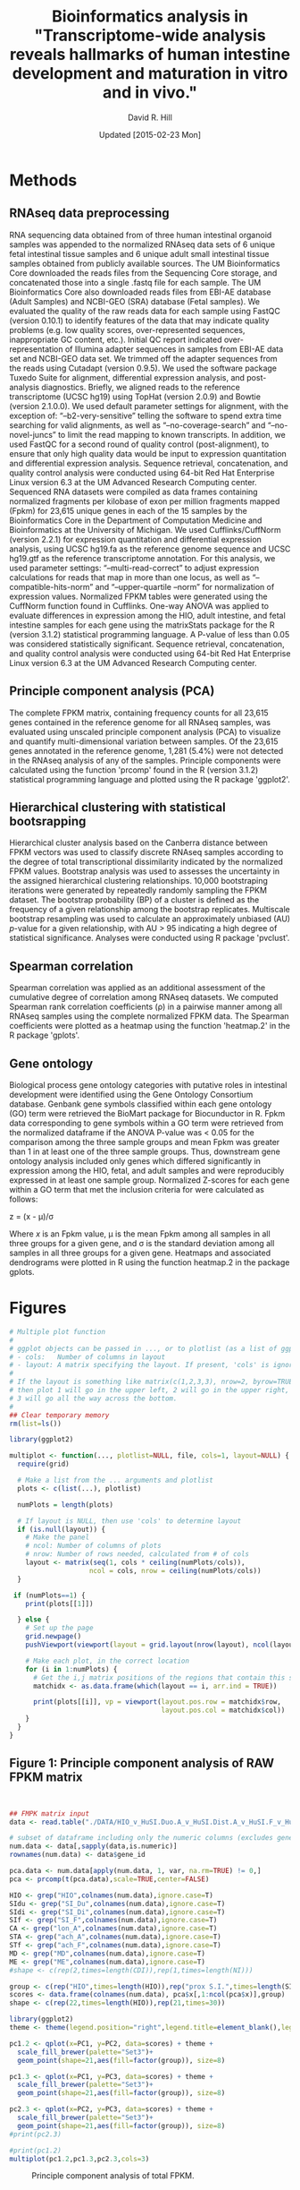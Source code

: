 #    -*- mode: org -*-
#+STARTUP: overview
#+STARTUP: entitiespretty
#+LATEX_HEADER:\usepackage[citestyle=authoryear-icomp,bibstyle=authoryear,maxcitenames=3,backend=biber,natbib=true]{biblatex}
#+LATEX_HEADER:\addbibresource{methods.bib}

#+TITLE: Bioinformatics analysis in "Transcriptome-wide analysis reveals hallmarks of human intestine development and maturation in vitro and in vivo."
#+OPTIONS: toc:2 H:4
#+DATE: Updated [2015-02-23 Mon]
#+AUTHOR: David R. Hill

* Methods

** RNAseq data preprocessing
RNA sequencing data obtained from of three human intestinal organoid samples was appended to the normalized RNAseq data sets of 6 unique fetal intestinal tissue samples and 6 unique adult small intestinal tissue samples obtained from publicly available sources. The UM Bioinformatics Core downloaded the reads files from the Sequencing Core storage, and concatenated those into a single .fastq file for each sample. The UM Bioinformatics Core also downloaded reads files from EBI-AE database (Adult Samples) and NCBI-GEO (SRA) database (Fetal samples). We evaluated the quality of the raw reads data for each sample using FastQC (version 0.10.1) to identify features of the data that may indicate quality problems (e.g. low quality scores, over-represented sequences, inappropriate GC content, etc.). Initial QC report indicated over-representation of Illumina adapter sequences in samples from EBI-AE data set and NCBI-GEO data set. We trimmed off the adapter sequences from the reads using Cutadapt (version 0.9.5). We used the software package Tuxedo Suite for alignment, differential expression analysis, and post-analysis diagnostics. Briefly, we aligned reads to the reference transcriptome (UCSC hg19) using TopHat (version 2.0.9) and Bowtie (version 2.1.0.0). We used default parameter settings for alignment, with the exception of: “--b2-very-sensitive” telling the software to spend extra time searching for valid alignments, as well as “--no-coverage-search” and “--no-novel-juncs” to limit the read mapping to known transcripts. In addition, we used FastQC for a second round of quality control (post-alignment), to ensure that only high quality data would be input to expression quantitation and differential expression analysis. Sequence retrieval, concatenation, and quality control analysis were conducted using 64-bit Red Hat Enterprise Linux version 6.3 at the UM Advanced Research Computing center.
Sequenced RNA datasets were compiled as data frames containing normalized fragments per kilobase of exon per million fragments mapped (Fpkm) for 23,615 unique genes in each of the 15 samples by the Bioinformatics Core in the Department of Computation Medicine and Bioinformatics at the University of Michigan. We used Cufflinks/CuffNorm (version 2.2.1) for expression quantitation and differential expression analysis, using UCSC hg19.fa as the reference genome sequence and UCSC hg19.gtf as the reference transcriptome annotation. For this analysis, we used parameter settings: “--multi-read-correct” to adjust expression calculations for reads that map in more than one locus, as well as “--compatible-hits-norm” and “--upper-quartile –norm” for normalization of expression values. Normalized FPKM tables were generated using the CuffNorm function found in Cufflinks. One-way ANOVA was applied to evaluate differences in expression among the HIO, adult intestine, and fetal intestine samples for each gene using the matrixStats package for the R (version 3.1.2) statistical programming language. A P-value of less than 0.05 was considered statistically significant. Sequence retrieval, concatenation, and quality control analysis were conducted using 64-bit Red Hat Enterprise Linux version 6.3 at the UM Advanced Research Computing center.

** Principle component analysis (PCA)
The complete FPKM matrix, containing frequency counts for all 23,615 genes contained in the reference genome for all RNAseq samples, was evaluated using unscaled principle component analysis (PCA)  to visualize and quantify multi-dimensional variation between samples.  Of the 23,615 genes annotated in the reference genome, 1,281 (5.4%) were not detected in the RNAseq analysis of any of the samples. Principle components were calculated using the function 'prcomp' found in the R (version 3.1.2) statistical programming language and plotted using the R package 'ggplot2'.

** Hierarchical clustering with statistical bootsrapping
Hierarchical cluster analysis based on the Canberra distance between FPKM vectors was used to classify discrete RNAseq samples according to the degree of total transcriptional dissimilarity indicated by the normalized FPKM values. Bootstrap analysis was used to assesses the uncertainty in the assigned hierarchical clustering relationships. 10,000 bootstraping iterations were generated by repeatedly randomly sampling the FPKM dataset. The bootstrap probability (BP) of a cluster is defined as the frequency of a given relationship among the bootstrap replicates. Multiscale bootstrap resampling was used to calculate an approximately unbiased (AU) /p/-value for a given relationship, with AU > 95 indicating a high degree of statistical significance. Analyses were conducted using R package 'pvclust'. 

** Spearman correlation
Spearman correlation was applied as an additional assessment of the cumulative degree of correlation among RNAseq datasets. We computed Spearman rank correlation coefficients (\rho{}) in a pairwise manner among all RNAseq samples using the complete normalized FPKM data. The Spearman coefficients were plotted as a heatmap using the function 'heatmap.2' in the R package 'gplots'.

** Gene ontology
Biological process gene ontology categories with putative roles in intestinal development were identified using the Gene Ontology Consortium database. Genbank gene symbols classified within each gene ontology (GO) term were retrieved the BioMart package for Biocunductor in R. Fpkm data corresponding to gene symbols within a GO term were retrieved from the normalized dataframe if the ANOVA P-value was < 0.05 for the comparison among the three sample groups and mean Fpkm was greater than 1 in at least one of the three sample groups. Thus, downstream gene ontology analysis included only genes which differed significantly in expression among the HIO, fetal, and adult samples and were reproducibly expressed in at least one sample group. Normalized Z-scores for each gene within a GO term that met the inclusion criteria for were calculated as follows:


z = (x - \mu)/\sigma


Where /x/ is an Fpkm value, \mu is the mean Fpkm among all samples in all three groups for a given gene, and \sigma is the standard deviation among all samples in all three groups for a given gene. Heatmaps and associated dendrograms were plotted in R using the function heatmap.2 in the package gplots.



* Figures
#+begin_src R :session *R* :exports both
# Multiple plot function
#
# ggplot objects can be passed in ..., or to plotlist (as a list of ggplot objects)
# - cols:   Number of columns in layout
# - layout: A matrix specifying the layout. If present, 'cols' is ignored.
#
# If the layout is something like matrix(c(1,2,3,3), nrow=2, byrow=TRUE),
# then plot 1 will go in the upper left, 2 will go in the upper right, and
# 3 will go all the way across the bottom.
#
## Clear temporary memory
rm(list=ls())

library(ggplot2)

multiplot <- function(..., plotlist=NULL, file, cols=1, layout=NULL) {
  require(grid)

  # Make a list from the ... arguments and plotlist
  plots <- c(list(...), plotlist)

  numPlots = length(plots)

  # If layout is NULL, then use 'cols' to determine layout
  if (is.null(layout)) {
    # Make the panel
    # ncol: Number of columns of plots
    # nrow: Number of rows needed, calculated from # of cols
    layout <- matrix(seq(1, cols * ceiling(numPlots/cols)),
                    ncol = cols, nrow = ceiling(numPlots/cols))
  }

 if (numPlots==1) {
    print(plots[[1]])

  } else {
    # Set up the page
    grid.newpage()
    pushViewport(viewport(layout = grid.layout(nrow(layout), ncol(layout))))

    # Make each plot, in the correct location
    for (i in 1:numPlots) {
      # Get the i,j matrix positions of the regions that contain this subplot
      matchidx <- as.data.frame(which(layout == i, arr.ind = TRUE))

      print(plots[[i]], vp = viewport(layout.pos.row = matchidx$row,
                                      layout.pos.col = matchidx$col))
    }
  }
}
#+END_SRC

#+RESULTS:


** Figure 1: Principle component analysis of RAW FPKM matrix
#+begin_src R :session *R* :exports both :results graphics :file ./DATA/pcaplot.jpg :width 2150 :height 600


## FMPK matrix input
data <- read.table("./DATA/HIO_v_HuSI.Duo.A_v_HuSI.Dist.A_v_HuSI.F_v_HuColon.A_v_HuStomach.F_v_HuStomach.A_v_MD_v_ME_repFpkms.txt",header=TRUE,sep="")

# subset of dataframe including only the numeric columns (excludes gene id column)
num.data <- data[,sapply(data,is.numeric)]
rownames(num.data) <- data$gene_id

pca.data <- num.data[apply(num.data, 1, var, na.rm=TRUE) != 0,]
pca <- prcomp(t(pca.data),scale=TRUE,center=FALSE)

HIO <- grep("HIO",colnames(num.data),ignore.case=T)
SIdu <- grep("SI_Du",colnames(num.data),ignore.case=T)
SIdi <- grep("SI_Di",colnames(num.data),ignore.case=T)
SIf <- grep("SI_F",colnames(num.data),ignore.case=T)
CA <- grep("lon_A",colnames(num.data),ignore.case=T)
STA <- grep("ach_A",colnames(num.data),ignore.case=T)
STf <- grep("ach_F",colnames(num.data),ignore.case=T)
MD <- grep("MD",colnames(num.data),ignore.case=T)
ME <- grep("ME",colnames(num.data),ignore.case=T)
#shape <- c(rep(2,times=length(CDI)),rep(1,times=length(NI)))

group <- c(rep("HIO",times=length(HIO)),rep("prox S.I.",times=length(SIdu)),rep("dist S.I.",times=length(SIdi)),rep("Fetal S.I.",times=length(SIf)),rep("colon",times=length(CA)),rep("Fetal stomach",times=length(STf)),rep("Stomach",times=length(STA)),rep("Def. end.",times=length(MD)),rep("ESC",times=length(ME)))
scores <- data.frame(colnames(num.data), pca$x[,1:ncol(pca$x)],group)
shape <- c(rep(22,times=length(HIO)),rep(21,times=30))

library(ggplot2)
theme <- theme(legend.position="right",legend.title=element_blank(),legend.background = element_rect(fill="white", size=.5, linetype="dotted"),panel.grid.minor=element_blank(), panel.grid.major=element_blank())

pc1.2 <- qplot(x=PC1, y=PC2, data=scores) + theme + 
  scale_fill_brewer(palette="Set3")+
  geom_point(shape=21,aes(fill=factor(group)), size=8)  

pc1.3 <- qplot(x=PC1, y=PC3, data=scores) + theme +
  scale_fill_brewer(palette="Set3")+
  geom_point(shape=21,aes(fill=factor(group)), size=8) 

pc2.3 <- qplot(x=PC2, y=PC3, data=scores) + theme +
  scale_fill_brewer(palette="Set3")+
  geom_point(shape=21,aes(fill=factor(group)), size=8) 
#print(pc2.3)

#print(pc1.2)
multiplot(pc1.2,pc1.3,pc2.3,cols=3)

#+END_SRC
#+NAME: pcaplot1
#+CAPTION: Principle component analysis of total FPKM.
#+RESULTS:
[[file:./DATA/pcaplot.jpg]]

#+begin_src R :session *R* :exports none 
out <- grep("SOX2|CDX2",data$gene_id)
data.out <- data[out,]
write.csv(data.out,file="./DATA/SOX2_CDX2.csv")
#+END_SRC

#+RESULTS:

** Figure 2: PCA in small intestinal, endoderm, and ES samples
#+begin_src R :session *R* :exports both :results graphics :file ./DATA/pcaplot2.jpg :width 2150 :height 600

smallI <- c(HIO,SIdu,SIdi,SIf,MD,ME)
num.data.i <- num.data[,smallI]
pca.data2 <- num.data.i[apply(num.data.i, 1, var, na.rm=TRUE) != 0,]
pca2 <- prcomp(t(pca.data2),scale=TRUE,center=FALSE)

groupI <- c(rep("HIO",times=length(HIO)),rep("prox S.I.",times=length(SIdu)),rep("dist S.I.",times=length(SIdi)),rep("Fetal S.I.",times=length(SIf)),rep("Def. end.",times=length(MD)),rep("ESC",times=length(ME)))
scores2 <- data.frame(colnames(num.data.i), pca2$x[,1:ncol(pca2$x)],groupI)

library(ggplot2)
theme <- theme(legend.position="right",legend.title=element_blank(),legend.background = element_rect(fill="white", size=.5, linetype="dotted"),panel.grid.minor=element_blank(), panel.grid.major=element_blank())

pc1.2 <- qplot(x=PC1, y=PC2, data=scores2) + theme + 
  scale_fill_brewer(palette="Set2")+
  geom_point(shape=21,aes(fill=factor(groupI)), size=8)  

pc1.3 <- qplot(x=PC1, y=PC3, data=scores2) + theme +
  scale_fill_brewer(palette="Set2")+
  geom_point(shape=21,aes(fill=factor(groupI)), size=8) 

pc2.3 <- qplot(x=PC2, y=PC3, data=scores2) + theme +
  scale_fill_brewer(palette="Set2")+
  geom_point(shape=21,aes(fill=factor(groupI)), size=8) 

multiplot(pc1.2,pc1.3,pc2.3,cols=3)

#+END_SRC

#+NAME: pcaplot2
#+CAPTION: PCA of intestinal, ES, and endoderm samples only. 
#+RESULTS:
[[file:./DATA/pcaplot2.jpg]]


** Figure 3: PCA in small intestinal and HIO samples only
#+begin_src R :session *R* :exports both :results graphics :file ./DATA/pcaplot3.jpg :width 2150 :height 600

smallIo <- c(HIO,SIdu,SIdi,SIf)
num.data.io <- num.data[,smallIo]
pca.data3 <- num.data.io[apply(num.data.io, 1, var, na.rm=TRUE) != 0,]
pca3 <- prcomp(t(pca.data3),scale=TRUE,center=FALSE)

groupIo <- c(rep("HIO",times=length(HIO)),rep("prox S.I.",times=length(SIdu)),rep("dist S.I.",times=length(SIdi)),rep("Fetal S.I.",times=length(SIf)))
scores3 <- data.frame(colnames(num.data.io), pca3$x[,1:ncol(pca3$x)],groupIo)

library(ggplot2)
theme <- theme(legend.position="right",legend.title=element_blank(),legend.background = element_rect(fill="white", size=.5, linetype="dotted"),panel.grid.minor=element_blank(), panel.grid.major=element_blank())

pc1.2 <- qplot(x=PC1, y=PC2, data=scores3) + theme + 
  scale_fill_brewer(palette="Set1")+
  geom_point(shape=21,aes(fill=factor(groupIo)), size=8)  

pc1.3 <- qplot(x=PC1, y=PC3, data=scores3) + theme +
  scale_fill_brewer(palette="Set1")+
  geom_point(shape=21,aes(fill=factor(groupIo)), size=8) 

pc2.3 <- qplot(x=PC2, y=PC3, data=scores3) + theme +
  scale_fill_brewer(palette="Set1")+
  geom_point(shape=21,aes(fill=factor(groupIo)), size=8) 

multiplot(pc1.2,pc1.3,pc2.3,cols=3)

#+END_SRC

#+NAME: pcaplot3
#+CAPTION: PCA of intestinal and HIO samples only. 
#+RESULTS:
[[file:./DATA/pcaplot3.jpg]]


** Figure 4: Hierarchical cluster analysis of FPKM matrix in all samples 

#+begin_src R :session *R* :exports both :results graphics :file ./DATA/pvclust1.jpg :height 400 :width 600
library(pvclust)
result <- pvclust(pca.data,method.dist="canberra",method.hclust="complete",nboot=10000)
save(result,file="./DATA/result")
load(file="./DATA/pvclust/DATA/result")
print(plot(result,hang=-1,float=0.008,cex.pv=0.3,font.pv=4,print.num=FALSE,print.pv=TRUE,col.pv=c(2,3,8),lwd=1,cex=0.6,main="",col="grey30",ylab="Distance"))
#+END_SRC

#+NAME: pvclust1
#+CAPTION: Hierarchical cluster analysis of gene counts. Red labels at branch point correspond to the Approximately Unbiased (AU) /p/-value. AU > 95 indicates that a given branch assignment is strongly supported by the data. Green labels at each branch point correspond to the bootstrap probability (BP) of a cluster, defined as the frequency of a given relationship among the bootstrap replicates.
#+RESULTS:
[[file:./DATA/pvclust1.jpg]]


** Figure 5: Hierarchical cluster analysis of small intestinal tissues, endoderm, and ES cells

#+begin_src R :session *R* :exports both :results graphics :file ./DATA/pvclust2.jpg :height 400 :width 600
smallI <- c(HIO,SIdu,SIdi,SIf,MD,ME)
num.data.i <- num.data[,smallI]
pca.data2 <- num.data.i[apply(num.data.i, 1, var, na.rm=TRUE) != 0,]

result2 <- pvclust(pca.data2,method.dist="canberra",method.hclust="complete",nboot=10)
save(result2,file="./DATA/result2")
load(file="./DATA/pvclust/DATA/result2")
print(plot(result2,hang=-1,float=0.008,cex.pv=0.3,font.pv=4,print.num=FALSE,print.pv=TRUE,col.pv=c(2,3,8),lwd=1,cex=0.6,main="",col="grey30",ylab="Distance"))

#+END_SRC

#+NAME: pvclust2
#+CAPTION: Hierarchical cluster analysis of gene counts in small intestinal tissues, endoderm, and ES cell samples only. Red labels at branch point correspond to the Approximately Unbiased (AU) /p/-value. AU > 95 indicates that a given branch assignment is strongly supported by the data. Green labels at each branch point correspond to the bootstrap probability (BP) of a cluster, defined as the frequency of a given relationship among the bootstrap replicates.
#+RESULTS:
[[file:./DATA/pvclust2.jpg]]


** Figure 6: Hierarchical cluster analysis of small intestinal tissues only

#+begin_src R :session *R* :exports both :results graphics :file ./DATA/pvclust3.jpg :height 400 :width 600
smallIo <- c(HIO,SIdu,SIdi,SIf)
num.data.io <- num.data[,smallIo]
pca.data3 <- num.data.io[apply(num.data.io, 1, var, na.rm=TRUE) != 0,]

result3 <- pvclust(pca.data3,method.dist="canberra",method.hclust="complete",nboot=10)
save(result3,file="./DATA/result3")
load(file="./DATA/pvclust/DATA/result3")
print(plot(result3,hang=-1,float=0.008,cex.pv=0.3,font.pv=4,print.num=FALSE,print.pv=TRUE,col.pv=c(2,3,8),lwd=1,cex=0.6,main="",col="grey30",ylab="Distance"))

#+END_SRC

#+NAME: pvclust3
#+CAPTION: Hierarchical cluster analysis of expressed gene counts. Red labels at branch point correspond to the Approximately Unbiased (AU) /p/-value. AU > 95 indicates that a given branch assignment is strongly supported by the data. 
#+RESULTS:
[[file:./DATA/pvclust3.jpg]]

** Figure 7: Gene expression correlation matrix
#+begin_src R :session *R* :exports both :results graphics :file ./DATA/corrmatrix1.jpg 

cor1 <- cor(pca.data,method="spearman")

## Load libraries
library(matrixStats)
library(gplots)
library(RColorBrewer)

# creates a color palette from blue to white to red in "n" increments
my_palette <- colorRampPalette(c("blue","white","red"))(n = 299)

# defines the color breaks manually for a "skewed" color transition
col_breaks = c(seq(0,0.6,length=100),  #blue
               seq(0.6,0.85,length=100),
               seq(0.85,1,length=100))   #red    

cor.mat <- as.matrix(cor1)

result <- heatmap.2(cor.mat,
                    notecol="black",     
                    #scale="row",na.rm=T,
                    density.info="none",
                    key.xlab="Correlation",
                    key.title="",   # turns off density plot inside color legend
                    trace="none",         # turns off trace lines inside the heat map
                    margins =c(8,8),     # widens margins around plot
                    col=my_palette,       # use on color palette defined earlier 
                    breaks=col_breaks,    # enable color transition at specified limits
                    dendrogram="none",    # do not draw dendrogram
                    Colv=T,
                    Rowv=T,
                    srtCol=45,
                    cexRow= 0.7,
                    cexCol = 0.7,
                    keysize=0.25,
                    labRow = rownames(cor.mat),
                    labCol = colnames(cor.mat),
                    #rowsep=(order(GOterm$V3)[!duplicated(sort(GOterm$V3))]-1),
                    lwid = c(1.2,5),
                    lhei = c(1.2,5)
                    )          

print(result)
#+END_SRC
#+NAME: corrmatrix1
#+CAPTION: Matrix of Spearman's correlation coefficients for the pairwise comparison of total RNAseq profiles
#+RESULTS:
[[file:./DATA/corrmatrix1.jpg]]

** Figure 8: Gene expression correlation matrix of small intestinal tissues, endoderm, and ES cells
#+begin_src R :session *R* :exports both :results graphics :file ./DATA/corrmatrix2.jpg 

cor2 <- cor(pca.data2,method="spearman")

## Load libraries
library(matrixStats)
library(gplots)
library(RColorBrewer)

# creates a color palette from blue to white to red in "n" increments
my_palette <- colorRampPalette(c("blue","white","red"))(n = 299)

# defines the color breaks manually for a "skewed" color transition
col_breaks = c(seq(0,0.6,length=100),  #blue
               seq(0.6,0.85,length=100),
               seq(0.85,1,length=100))   #red    

cor.mat <- as.matrix(cor2)

result <- heatmap.2(cor.mat,
                    notecol="black",     
                    #scale="row",na.rm=T,
                    density.info="none",
                    key.xlab="Correlation",
                    key.title="",   # turns off density plot inside color legend
                    trace="none",         # turns off trace lines inside the heat map
                    margins =c(8,8),     # widens margins around plot
                    col=my_palette,       # use on color palette defined earlier 
                    breaks=col_breaks,    # enable color transition at specified limits
                    dendrogram="none",    # do not draw dendrogram
                    Colv=T,
                    Rowv=T,
                    srtCol=45,
                    cexRow= 0.7,
                    cexCol = 0.7,
                    keysize=0.25,
                    labRow = rownames(cor.mat),
                    labCol = colnames(cor.mat),
                    #rowsep=(order(GOterm$V3)[!duplicated(sort(GOterm$V3))]-1),
                    lwid = c(1.2,5),
                    lhei = c(1.2,5)
                    )          

print(result)
#+END_SRC
#+NAME: corrmatrix2
#+CAPTION: Matrix of Spearman's correlation coefficients for the pairwise comparison of total RNAseq profiles
#+RESULTS:
[[file:./DATA/corrmatrix2.jpg]]

** Figure 9: Gene expression correlation matrix of small intestinal tissues only
#+begin_src R :session *R* :exports both :results graphics :file ./DATA/corrmatrix3.jpg 

cor3 <- cor(pca.data3,method="spearman")

## Load libraries
library(matrixStats)
library(gplots)
library(RColorBrewer)

# creates a color palette from blue to white to red in "n" increments
my_palette <- colorRampPalette(c("blue","white","red"))(n = 299)

# defines the color breaks manually for a "skewed" color transition
col_breaks = c(seq(0,0.6,length=100),  #blue
               seq(0.6,0.85,length=100),
               seq(0.85,1,length=100))   #red    

cor.mat <- as.matrix(cor3)

result <- heatmap.2(cor.mat,
                    notecol="black",     
                    #scale="row",na.rm=T,
                    density.info="none",
                    key.xlab="Correlation",
                    key.title="",   # turns off density plot inside color legend
                    trace="none",         # turns off trace lines inside the heat map
                    margins =c(8,8),     # widens margins around plot
                    col=my_palette,       # use on color palette defined earlier 
                    breaks=col_breaks,    # enable color transition at specified limits
                    dendrogram="none",    # do not draw dendrogram
                    Colv=T,
                    Rowv=T,
                    srtCol=45,
                    cexRow= 0.7,
                    cexCol = 0.7,
                    keysize=0.25,
                    labRow = rownames(cor.mat),
                    labCol = colnames(cor.mat),
                    #rowsep=(order(GOterm$V3)[!duplicated(sort(GOterm$V3))]-1),
                    lwid = c(1.2,5),
                    lhei = c(1.2,5)
                    )          

print(result)
#+END_SRC
#+NAME: corrmatrix3
#+CAPTION: Matrix of Spearman's correlation coefficients for the pairwise comparison of total RNAseq profiles
#+RESULTS:
[[file:./DATA/corrmatrix3.jpg]]
** Figure 10: Expression of host defense, digestive, mesenchymal, and stem cells markers

#+begin_src R :session *R* :exports both :results graphics :file ./DATA/CustomHeatmapRevised.jpg :width 500 :height 600 

## David Hill
## September 29, 2014
## Updated October 21, 2014
## R script to analyze RNAseq data from Jason Spence and Stacy Finkbeiner
## Comparison of HIO transcript profile (RNAseq) with adult and fetal human intestine

## Clear temporary memory
rm(list=ls())

##input
data <- read.table("./DATA/HIO_v_HuSI.Duo.A_v_HuSI.Dist.A_v_HuSI.F_repFpkms.csv",header=TRUE,sep=",")

# -----------------------------------------------------------------------------
# SET CRITERIA FOR INCLUSION IN DOWNSTREAM ANALYSIS
# Fpmk cut-off 
fco <- 0.4
# P-value cut-off
pco <- 1
# -----------------------------------------------------------------------------


## Load libraries
library(matrixStats)

## ANOVA
# 3 groups 1) HIO 2) Adult 3) Fetal
# reference for anova 
# http://web.mst.edu/~psyworld/anovaexample.htm
# F- distribution
# http://stat.ethz.ch/R-manual/R-devel/library/stats/html/Fdist.html
## function to compare within row, returns f distribution
## The function is currently defined as
row.anova <- function(mat_all,mat1,mat2,mat3){
  mat1 <- as.matrix(mat1)
  mat2 <- as.matrix(mat2)
  mat3 <- as.matrix(mat3)
  mat_all <- as.matrix(mat_all)
  
  s1<-rowSums(mat1,na.rm=TRUE) #
  s2<-rowSums(mat2,na.rm=TRUE) #
  s3<-rowSums(mat3,na.rm=TRUE) #
  
  s1s<-rowSums((mat1^2),na.rm=TRUE) #
  s2s<-rowSums((mat2^2),na.rm=TRUE) #
  s3s<-rowSums((mat3^2),na.rm=TRUE) #
  
  sst <- (s1s+s2s+s3s)-(((s1+s2+s3)^2)/ncol(mat_all)) #
  
  ssa <- (((s1^2)/ncol(mat1))+((s2^2)/ncol(mat2))+((s3^2)/ncol(mat3)))-((s1+s2+s3)^2/ncol(mat_all)) #
  
  ssw <- sst - ssa #
  
  f.stat <- (ssa/2)/(ssw/(ncol(mat_all)-3))
  return(f.stat)
}

# calculate f-statistic
data$fstat <- row.anova(data[,3:17],data[,3:5],data[,6:11],data[12:17])
# express f-statistic as p-value
data$p <- pf(data$fstat, 2, 15, lower.tail=F)
# calculate Bonferroni correction
data$Bonf_p <- p.adjust(data$p, method = 'bonferroni', n = length(data$p))

# create three lists that will specify the treatment groups
cn <- colnames(data)
fetal <- grep("HuSI_F",cn,ignore.case=T)
adult <- grep("HuSI_D", cn, ignore.case = T)
hio <- grep("HIO", cn, ignore.case = T)
all <- grep("HIO|HuSI",cn, ignore.case =T)

#Count the number of reads with Fpmk > "fco" in each group 
data$hio_count <- rowSums(data[,hio] >= fco, na.rm=T)
data$adult_count <- rowSums(data[,adult] >= fco, na.rm=T)
data$fetal_count <- rowSums(data[,fetal] >= fco, na.rm=T)

# generate "present" call (present = 1, not present = 0) for each group. Greater than 1/3 of replicates must exceed FPMK cutoff
data$hio_present <- ifelse((data$hio_count/ncol(data[,hio])) > (1/3), 1, 0)
data$adult_present <- ifelse((data$adult_count/ncol(data[,adult])) > (1/3), 1, 0)
data$fetal_present <- ifelse((data$fetal_count/ncol(data[,fetal])) > (1/3), 1, 0)

# Group means
data$hio_mean <- rowMeans(data[,hio], na.rm=T)
data$adult_mean <- rowMeans(data[,adult], na.rm=T)
data$fetal_mean <- rowMeans(data[,fetal], na.rm=T)

# calculate log2 change
data$hio_adult_log2 <- log2(data$hio_mean/data$adult_mean)
data$hio_fetal_log2 <- log2(data$hio_mean/data$fetal_mean)
data$fetal_adult_log2 <- log2(data$fetal_mean/data$adult_mean)

#calculate z-scores
# mean expression
data$mean <- rowMeans(data[,all], na.rm=T)
# calculate row sd ignoring NA
data$sd <- apply(data[,all],1,sd, na.rm=T)
data$HIO_0.z <- (data$HIO_0 - data$mean)/data$sd
data$HIO_1.z <- (data$HIO_1 - data$mean)/data$sd
data$HIO_2.z <- (data$HIO_2 - data$mean)/data$sd

data$HuSI_Duo_A_0.z <- (data$HuSI_Duo_A_0 - data$mean)/data$sd
data$HuSI_Duo_A_1.z <- (data$HuSI_Duo_A_1 - data$mean)/data$sd

data$HuSI_Dist_A_0.z <- (data$HuSI_Dist_A_0 - data$mean)/data$sd
data$HuSI_Dist_A_1.z <- (data$HuSI_Dist_A_1 - data$mean)/data$sd
data$HuSI_Dist_A_2.z <- (data$HuSI_Dist_A_2 - data$mean)/data$sd
data$HuSI_Dist_A_3.z <- (data$HuSI_Dist_A_3 - data$mean)/data$sd

data$HuSI_F_0.z <- (data$HuSI_F_0 - data$mean)/data$sd
data$HuSI_F_1.z <- (data$HuSI_F_1 - data$mean)/data$sd
data$HuSI_F_2.z <- (data$HuSI_F_2 - data$mean)/data$sd
data$HuSI_F_3.z <- (data$HuSI_F_3 - data$mean)/data$sd
data$HuSI_F_4.z <- (data$HuSI_F_4 - data$mean)/data$sd
data$HuSI_F_5.z <- (data$HuSI_F_5 - data$mean)/data$sd

# create three lists that will specify the treatment groups (z-scores)
cn.1 <- colnames(data)
fetal.z <- grep("HuSI_F_0.z|HuSI_F_1.z|HuSI_F_2.z|HuSI_F_3.z|HuSI_F_4.z|HuSI_F_5.z",cn.1,ignore.case=T)
adult.z <- grep("HuSI_Duo_A_0.z|HuSI_Duo_A_1.z|HuSI_Dist_A_0.z|HuSI_Dist_A_1.z|HuSI_Dist_A_2.z|HuSI_Dist_A_3.z", cn.1, ignore.case = T)
hio.z <- grep("HIO_0.z|HIO_1.z|HIO_2.z", cn.1, ignore.case = T)
all.z <- grep(".z",cn.1, ignore.case =T)

#calculate z-scores
# mean z-scores expression
data$hio_zmean <- rowMeans(data[,hio.z], na.rm=T)
data$adult_zmean <- rowMeans(data[,adult.z], na.rm=T)
data$fetal_zmean <- rowMeans(data[,fetal.z], na.rm=T)


olfm4 <- subset(data, data$gene_id == "OLFM4"|data$gene_id =="GC1"| data$gene_id =="OLM4"| data$gene_id =="OlfD"| data$gene_id =="GW112"| data$gene_id =="hGC-1"| data$gene_id =="hOLfD"| data$gene_id =="UNQ362")


### SUBSETTING

#pco <- olfm4$p

# ANOVA P-value cut-off
data.a <- subset(data, data$p <= pco)
# FPMK reads exceeding "fco" in more than one replicate/group in at least one group
data.a <- subset(data.a, data.a$hio_present ==1 | data.a$adult_present == 1 | data.a$fetal_present)

data.b <- as.matrix(data.a[,all])
rownames(data.b) <-  data.a$gene_id

# create three lists that will specify the treatment groups
cn <- colnames(data.b)
fetal <- grep("HuSI_F",cn,ignore.case=T)
adult <- grep("HuSI_D", cn, ignore.case = T)
hio <- grep("HIO", cn, ignore.case = T)
all <- grep("HIO|HuSI",cn, ignore.case =T)

## Load libraries
library(matrixStats)
library(gplots)
library(RColorBrewer)


list <- read.csv("./DATA/Focused_Gene_List.csv",header=FALSE)

#list <- as.character(list$V1)

GOcad <- list[,2]

genes <- which(rownames(data.b) %in% GOcad)


GOterm <- as.data.frame(data.b[genes,])

# mean expression
GOterm$mean <- rowMeans(GOterm[,all], na.rm=T)
# calculate row sd ignoring NA
GOterm$sd <- apply(GOterm[,all],1,sd, na.rm=T)
GOterm$HIO_0.z <- (GOterm$HIO_0 - GOterm$mean)/GOterm$sd
GOterm$HIO_1.z <- (GOterm$HIO_1 - GOterm$mean)/GOterm$sd
GOterm$HIO_2.z <- (GOterm$HIO_2 - GOterm$mean)/GOterm$sd

GOterm$HuSI_Duo_A_0.z <- (GOterm$HuSI_Duo_A_0 - GOterm$mean)/GOterm$sd
GOterm$HuSI_Duo_A_1.z <- (GOterm$HuSI_Duo_A_1 - GOterm$mean)/GOterm$sd

GOterm$HuSI_Dist_A_0.z <- (GOterm$HuSI_Dist_A_0 - GOterm$mean)/GOterm$sd
GOterm$HuSI_Dist_A_1.z <- (GOterm$HuSI_Dist_A_1 - GOterm$mean)/GOterm$sd
GOterm$HuSI_Dist_A_2.z <- (GOterm$HuSI_Dist_A_2 - GOterm$mean)/GOterm$sd
GOterm$HuSI_Dist_A_3.z <- (GOterm$HuSI_Dist_A_3 - GOterm$mean)/GOterm$sd

GOterm$HuSI_F_0.z <- (GOterm$HuSI_F_0 - GOterm$mean)/GOterm$sd
GOterm$HuSI_F_1.z <- (GOterm$HuSI_F_1 - GOterm$mean)/GOterm$sd
GOterm$HuSI_F_2.z <- (GOterm$HuSI_F_2 - GOterm$mean)/GOterm$sd
GOterm$HuSI_F_3.z <- (GOterm$HuSI_F_3 - GOterm$mean)/GOterm$sd
GOterm$HuSI_F_4.z <- (GOterm$HuSI_F_4 - GOterm$mean)/GOterm$sd
GOterm$HuSI_F_5.z <- (GOterm$HuSI_F_5 - GOterm$mean)/GOterm$sd



# generate evenly spaced color palettes, specifying the number of increments
cc <- colorRampPalette(c("forestgreen","dodgerblue","darkorange","firebrick3"))(n=4)


rownames(list) <- list[,2]

GOterm <- merge(GOterm, list, by="row.names",all=TRUE)
GOterm <- GOterm[order(GOterm$V1),]
 # replace cluster numbers with color palette

GOterm$V3[GOterm$V1 == levels(GOterm$V1)[1]] <- cc[1]
GOterm$V3[GOterm$V1 == levels(GOterm$V1)[2]] <- cc[2]
GOterm$V3[GOterm$V1 == levels(GOterm$V1)[3]] <- cc[3]
GOterm$V3[GOterm$V1 == levels(GOterm$V1)[4]] <- cc[4]

all.z <- grep(".z",colnames(GOterm), ignore.case =T)
GOmap.z <- as.matrix(GOterm[,all.z])
rownames(GOmap.z) <- GOterm$V2

# creates a color palette from blue to white to red in "n" increments
my_palette <- colorRampPalette(c("blue","white","red"))(n = 299)

# defines the color breaks manually for a "skewed" color transition
col_breaks = c(seq(min(GOmap.z),-1,length=100),  #blue
               seq(-1,1,length=100),
               seq(1,max(GOmap.z),length=100))   #red      



result <- heatmap.2(GOmap.z,
                    notecol="black",     
                    #scale="row",na.rm=T,
                    density.info="none",
                    key.xlab="Z-score",   # turns off density plot inside color legend
                    trace="none",         # turns off trace lines inside the heat map
                    margins =c(max(nchar(colnames(GOmap.z))),max(nchar(rownames(GOmap.z)))),     # widens margins around plot
                    col=my_palette,       # use on color palette defined earlier 
                    breaks=col_breaks,    # enable color transition at specified limits
                    dendrogram="column",    # do not draw dendrogram
                    Colv=T,
                    Rowv=F,
                    cexCol=1.5,
                    srtCol=45,
                    cexRow=1.5,
                    keysize=0.25,
                    rowsep=(order(GOterm$V3)[!duplicated(sort(GOterm$V3))]-1),
                   #rowsep=c(1:nrow(GOmap.z)),
                   #colsep=c(1:ncol(GOmap.z)),
                   RowSideColors = GOterm$V3, #clustercolor$cluster
                    lwid = c(1,5),
                    lhei = c(1,5)
                    )          



#+END_SRC:

#+RESULTS:
[[file:./DATA/CustomHeatmapRevised.jpg]]

#+begin_src R :session *R* :exports both :results graphics :file ./DATA/CustomHeatmapRevised_noTUBB3.jpg :width 500 :height 600 

tubb3 <- grep("TUBB3",rownames(GOmap.z))

GOmap.z.a <- GOmap.z[-tubb3,]
row.colors <- GOterm$V3[-tubb3]

result <- heatmap.2(GOmap.z.a,
                    notecol="black",     
                    #scale="row",na.rm=T,
                    density.info="none",
                    key.xlab="Z-score",   # turns off density plot inside color legend
                    trace="none",         # turns off trace lines inside the heat map
                    margins =c(max(nchar(colnames(GOmap.z.a))),max(nchar(rownames(GOmap.z.a)))),     # widens margins around plot
                    col=my_palette,       # use on color palette defined earlier 
                    breaks=col_breaks,    # enable color transition at specified limits
                    dendrogram="column",    # do not draw dendrogram
                    Colv=T,
                    Rowv=F,
                    cexCol=1.5,
                    srtCol=45,
                    cexRow=1.5,
                    keysize=0.25,
                    rowsep=(order(row.colors)[!duplicated(sort(row.colors))]-1),
                   RowSideColors = row.colors, #clustercolor$cluster
                    lwid = c(1,5),
                    lhei = c(1,5)
                    )          



#+END_SRC

#+RESULTS:
[[file:./DATA/CustomHeatmapRevised_noTUBB3.jpg]]


